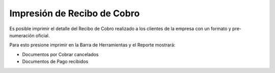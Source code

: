 **Impresión de Recibo de Cobro**
================================

Es posible imprimir el detalle del Recibo de Cobro realizado a los
clientes de la empresa con un formato y pre-numeración oficial.

Para esto presione imprimir en la Barra de Herramientas y el Reporte
mostrará:

-  Documentos por Cobrar cancelados
-  Documentos de Pago recibidos